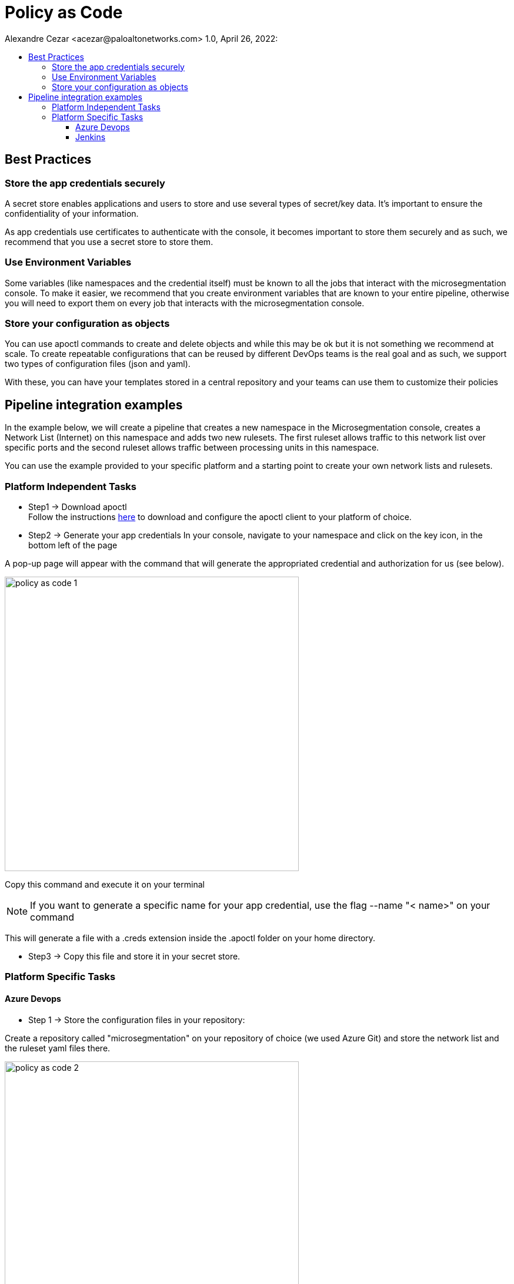= Policy as Code
Alexandre Cezar <acezar@paloaltonetworks.com> 1.0, April 26, 2022:
:toc:
:toc-title:
:toclevels: 4
:icons: font

== Best Practices

=== Store the app credentials securely
A secret store enables applications and users to store and use several types of secret/key data. It's important to ensure the confidentiality of your information.

As app credentials use certificates to authenticate with the console, it becomes important to store them securely and as such, we recommend that you use a secret store to store them.

=== Use Environment Variables
Some variables (like namespaces and the credential itself) must be known to all the jobs that interact with the microsegmentation console. To make it easier, we recommend that you create environment variables that are known to your entire pipeline, otherwise you will need to export them on every job that interacts with the microsegmentation console.


=== Store your configuration as objects
You can use apoctl commands to create and delete objects and while this may be ok but it is not something we recommend at scale.
To create repeatable configurations that can be reused by different DevOps teams is the real goal and as such, we support two types of configuration files (json and yaml).

With these, you can have your templates stored in a central repository and your teams can use them to customize their policies

== Pipeline integration examples

In the example below, we will create a pipeline that creates a new namespace in the Microsegmentation console, creates a Network List (Internet) on this namespace and adds two new rulesets. The first ruleset allows traffic to this network list over specific ports and the second ruleset allows traffic between processing units in this namespace.

You can use the example provided to your specific platform and a starting point to create your own network lists and rulesets.

=== Platform Independent Tasks

* Step1 -> Download apoctl +
Follow the instructions https://www[here] to download and configure the apoctl client to your platform of choice.

* Step2 -> Generate your app credentials
In your console, navigate to your namespace and click on the key icon, in the bottom left of the page

A pop-up page will appear with the command that will generate the appropriated credential and authorization for us (see below).

image::images/policy as code-1.png[width=500,align="center"]

Copy this command and execute it on your terminal

[NOTE]
If you want to generate a specific name for your app credential, use the flag --name "< name>" on your command

This will generate a file with a .creds extension inside the .apoctl folder on your home directory.

* Step3 -> Copy this file and store it in your secret store.

=== Platform Specific Tasks

==== Azure Devops
** Step 1 -> Store the configuration files in your repository: +

Create a repository called "microsegmentation" on your repository of choice (we used Azure Git) and store the network list and the ruleset yaml files there.

image::images/policy as code-2.png[width=500,align="center"]

You will then use this repo as the source of your pipeline.

** Step2 -> Create your pipeline

Login to your Azure DevOps environment and create a new pipeline called _Policy as Code Example_

Add two new environment variables

** apoctl.creds (value is your app cred file)
** apoctl.namespace (value is the namespace where you generated the app credential)

The configuration will be similar to the example below:

image::images/policy as code-3.png[width=500,align="center"]

[NOTE]
As setting up a secret store and integrating it with Azure DevOps is beyond the scope of this document, we are assuming that your CI tool and your secret store integration is already in place.

** Step3 -> Add the necessary tasks to the pipeline

Our sample pipeline has 5 tasks in total:

*** Download apoctl +
*** Verify if the authentication works +
*** Create a namespace called "Azure DevOps" +
*** Import the Network List +
*** Import the rulesets

An example is provided below:

image::images/policy as code-4.png[width=500,align="center"]

Let's take a closer look at what our tasks will be executing.

** Task 1 -> Download apoctl
In this task, as the name implies, we're simply using a command line to download apoctl to our host. This will allow us to communicate programmatically with the microsegmentation console

** Task 2 -> Verify if the authentication works
This step isn't really necessary but it's a good check to have in order to make sure that the app credential is in place.

** Task 3 -> Create the Namespace
As we want our objects to exist inside a specific namespace, we need to create it first.
We are not importing the namespace object here but using apoctl commands to create it.

** Task 4 -> Import the Network List
As we want our rulesets to use this network list, we need to import the network list before we import the rulesets.

** Task 5 -> Import the Rulesets
Finally, we need to import the rulesets that will enforce the desired state in our namespace.

In tasks 4 and 5, we're importing the Network List and Rulesets objects. The objects are available as templates in the Appendix.

[NOTE]
You can combine all these tasks into a single one, we just separated them here for a better visualization.

A detailed example of the complete task is provided https://github.com/alexandre-cezar/cns-docs/blob/main/azuredevops.yaml[here] as a reference

==== Jenkins
* Step 1 -> Store the configuration files in your repository +
Create a repository called "microsegmentation" in your repository of choice and store the network list, namespace and rulesets files there.

image::images/policy as code-5.png[width=500,align="center"]

You will then use this repo as the source of your pipeline.

* Step2 -> Create your pipeline +
Login to your Jenkins environment and create a new pipeline project called "Policy as Code Example"

On your pipeline definition, use the microsegmentation repository as source and the Script Path is going to be your Jenkinsfile

image::images/policy as code-6.png[width=500,align="center"]

Let's take a closer look at what this pipeline will execute.

** Task 1 -> Download apoctl +
In this task, as the name implies, we're simply using a command line to download apoctl to our host. This will allow us to communicate programmatically with the microsegmentation console

** Task 2 -> Verify if the authentication works +
This step isn't really necessary, but it's a good check to have in order to make sure that the app credential is in place.

** Task 3 -> Import the Namespace +
As we want our objects to exist inside a specific namespace, we need to import the namespace configuration first.

[NOTE]
Unlike the AzureDevOps example where we used apoctl subcommands to create the namespace, here we are importing the configuration file. This is just to explain the different methods that can be used.

** Task 4 -> Import the Network List +
As we want our rulesets to use this network list, we need to import the network list before we import the rulesets.

** Task 5 -> Import the Rulesets
Finally, we need to import the rulesets that will enforce the desired state in our namespace.

The objects used in the examples can be found in the locations below:

** https://github.com/alexandre-cezar/cns-docs/blob/main/external-network-template.yaml[External Network template]
** https://github.com/alexandre-cezar/cns-docs/blob/main/namespace-template.yaml[Namespace template]
** https://github.com/alexandre-cezar/cns-docs/blob/main/outgoing-ruleset-template.yaml[Outgoing ruleset template]
** https://github.com/alexandre-cezar/cns-docs/blob/main/allow-all-internal-template.yaml[Allow-All internal template]

A detailed example of a Jenkinsfile is provided https://github.com/alexandre-cezar/cns-docs/blob/main/jenkins.yaml[here] as a reference